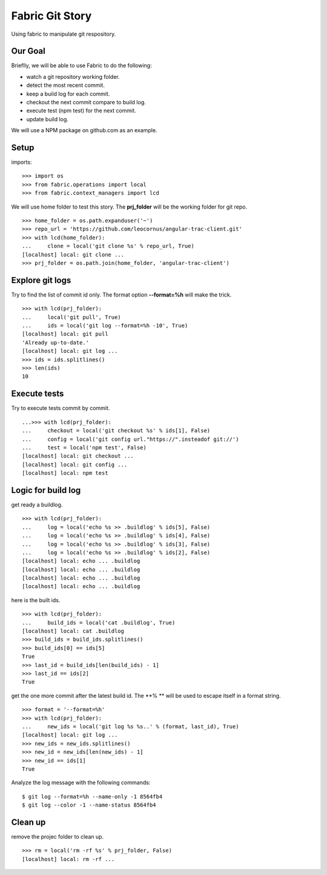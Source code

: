 Fabric Git Story
================

Using fabric to manipulate git respository.

Our Goal
--------

Brieflly, we will be able to use Fabric to do the following:

- watch a git repository working folder.
- detect the most recent commit.
- keep a build log for each commit.
- checkout the next commit compare to build log.
- execute test (npm test) for the next commit.
- update build log.

We will use a NPM package on github.com as an example.

Setup
-----

imports::

  >>> import os
  >>> from fabric.operations import local
  >>> from fabric.context_managers import lcd

We will use home folder to test this story.
The **prj_folder** will be the working folder for git repo.
::

  >>> home_folder = os.path.expanduser('~')
  >>> repo_url = 'https://github.com/leocornus/angular-trac-client.git'
  >>> with lcd(home_folder):
  ...     clone = local('git clone %s' % repo_url, True)
  [localhost] local: git clone ...
  >>> prj_folder = os.path.join(home_folder, 'angular-trac-client')

Explore git logs
----------------

Try to find the list of commit id only.
The format option **--format=%h** will make the trick.
::

  >>> with lcd(prj_folder):
  ...     local('git pull', True)
  ...     ids = local('git log --format=%h -10', True)
  [localhost] local: git pull
  'Already up-to-date.'
  [localhost] local: git log ...
  >>> ids = ids.splitlines()
  >>> len(ids)
  10

Execute tests
-------------

Try to execute tests commit by commit.
::

  ...>>> with lcd(prj_folder):
  ...     checkout = local('git checkout %s' % ids[1], False)
  ...     config = local('git config url."https://".insteadof git://')
  ...     test = local('npm test', False)
  [localhost] local: git checkout ...
  [localhost] local: git config ...
  [localhost] local: npm test

Logic for build log
-------------------

get ready a buildlog.
::

  >>> with lcd(prj_folder):
  ...     log = local('echo %s >> .buildlog' % ids[5], False)
  ...     log = local('echo %s >> .buildlog' % ids[4], False)
  ...     log = local('echo %s >> .buildlog' % ids[3], False)
  ...     log = local('echo %s >> .buildlog' % ids[2], False)
  [localhost] local: echo ... .buildlog
  [localhost] local: echo ... .buildlog
  [localhost] local: echo ... .buildlog
  [localhost] local: echo ... .buildlog

here is the built ids.
::

  >>> with lcd(prj_folder):
  ...     build_ids = local('cat .buildlog', True)
  [localhost] local: cat .buildlog
  >>> build_ids = build_ids.splitlines()
  >>> build_ids[0] == ids[5]
  True
  >>> last_id = build_ids[len(build_ids) - 1]
  >>> last_id == ids[2]
  True

get the one more commit after the latest build id.
The **% ** will be used to escape itself in a format string.
::

  >>> format = '--format=%h'
  >>> with lcd(prj_folder):
  ...     new_ids = local('git log %s %s..' % (format, last_id), True)
  [localhost] local: git log ... 
  >>> new_ids = new_ids.splitlines()
  >>> new_id = new_ids[len(new_ids) - 1]
  >>> new_id == ids[1]
  True

Analyze the log message with the following commands::

  $ git log --format=%h --name-only -1 8564fb4
  $ git log --color -1 --name-status 8564fb4

Clean up
--------

remove the projec folder to clean up.
::

  >>> rm = local('rm -rf %s' % prj_folder, False)
  [localhost] local: rm -rf ...
